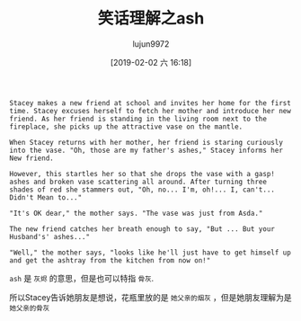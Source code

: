#+TITLE: 笑话理解之ash
#+AUTHOR: lujun9972
#+TAGS: 英文必须死
#+DATE: [2019-02-02 六 16:18]
#+LANGUAGE:  zh-CN
#+OPTIONS:  H:6 num:nil toc:t \n:nil ::t |:t ^:nil -:nil f:t *:t <:nil

#+BEGIN_EXAMPLE
  Stacey makes a new friend at school and invites her home for the first time. Stacey excuses herself to fetch her mother and introduce her new friend. As her friend is standing in the living room next to the fireplace, she picks up the attractive vase on the mantle.

  When Stacey returns with her mother, her friend is staring curiously into the vase. "Oh, those are my father's ashes," Stacey informs her New friend.

  However, this startles her so that she drops the vase with a gasp! ashes and broken vase scattering all around. After turning three shades of red she stammers out, "Oh, no... I'm, oh!... I, can't... Didn't Mean to..."

  "It's OK dear," the mother says. "The vase was just from Asda."

  The new friend catches her breath enough to say, "But ... But your Husband's' ashes..."

  "Well," the mother says, "looks like he'll just have to get himself up and get the ashtray from the kitchen from now on!"
#+END_EXAMPLE

=ash= 是 =灰烬= 的意思，但是也可以特指 =骨灰=.

所以Stacey告诉她朋友是想说，花瓶里放的是 =她父亲的烟灰= ，但是她朋友理解为是 =她父亲的骨灰=
